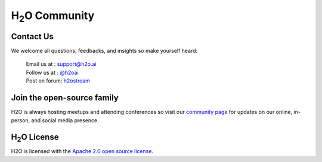 H\ :sub:`2`\ O Community
------------------------ 

Contact Us
""""""""""

We welcome all questions, feedbacks, and insights so make yourself heard:

    |   Email us at  : `support@h2o.ai <support@h2o.ai>`_
    |   Follow us at : `@h2oai <https://twitter.com/h2oai>`_
    |   Post on forum: `h2ostream <https://groups.google.com/forum/#!forum/h2ostream>`_


Join the open-source family
"""""""""""""""""""""""""""

H2O is always hosting meetups and attending conferences so visit our
`community page <http://h2o.ai/events/>`_ for updates on our online, in-person, and social media presence.


H\ :sub:`2`\ O License
""""""""""""""""""""""

H2O is licensed with the `Apache 2.0 open source license <http://www.apache.org/licenses/LICENSE-2.0.html>`_.